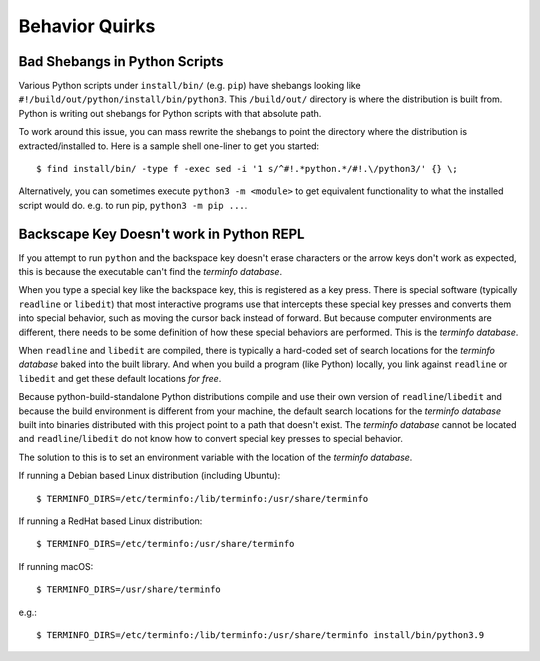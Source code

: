 .. _quirks:

===============
Behavior Quirks
===============

Bad Shebangs in Python Scripts
==============================

Various Python scripts under ``install/bin/`` (e.g. ``pip``) have
shebangs looking like ``#!/build/out/python/install/bin/python3``.
This ``/build/out/`` directory is where the distribution is built
from. Python is writing out shebangs for Python scripts with
that absolute path.

To work around this issue, you can mass rewrite the shebangs to
point the directory where the distribution is extracted/installed
to. Here is a sample shell one-liner to get you started::

   $ find install/bin/ -type f -exec sed -i '1 s/^#!.*python.*/#!.\/python3/' {} \;

Alternatively, you can sometimes execute ``python3 -m <module>``
to get equivalent functionality to what the installed script would
do. e.g. to run pip, ``python3 -m pip ...``.

Backscape Key Doesn't work in Python REPL
=========================================

If you attempt to run ``python`` and the backspace key doesn't
erase characters or the arrow keys don't work as expected, this
is because the executable can't find the *terminfo database*.

When you type a special key like the backspace key, this is
registered as a key press. There is special software (typically
``readline`` or ``libedit``) that most interactive programs use
that intercepts these special key presses and converts them into
special behavior, such as moving the cursor back instead of
forward. But because computer environments are different,
there needs to be some definition of how these special
behaviors are performed. This is the *terminfo database*.

When ``readline`` and ``libedit`` are compiled, there is
typically a hard-coded set of search locations for the
*terminfo database* baked into the built library. And when
you build a program (like Python) locally, you link against
``readline`` or ``libedit`` and get these default locations
*for free*.

Because python-build-standalone Python distributions compile
and use their own version of ``readline``/``libedit`` and
because the build environment is different from your
machine, the default search locations for the *terminfo
database* built into binaries distributed with this project
point to a path that doesn't exist. The *terminfo database*
cannot be located and ``readline``/``libedit`` do not know
how to convert special key presses to special behavior.

The solution to this is to set an environment variable
with the location of the *terminfo database*.

If running a Debian based Linux distribution (including Ubuntu)::

   $ TERMINFO_DIRS=/etc/terminfo:/lib/terminfo:/usr/share/terminfo

If running a RedHat based Linux distribution::

   $ TERMINFO_DIRS=/etc/terminfo:/usr/share/terminfo

If running macOS::

   $ TERMINFO_DIRS=/usr/share/terminfo

e.g.::

   $ TERMINFO_DIRS=/etc/terminfo:/lib/terminfo:/usr/share/terminfo install/bin/python3.9
